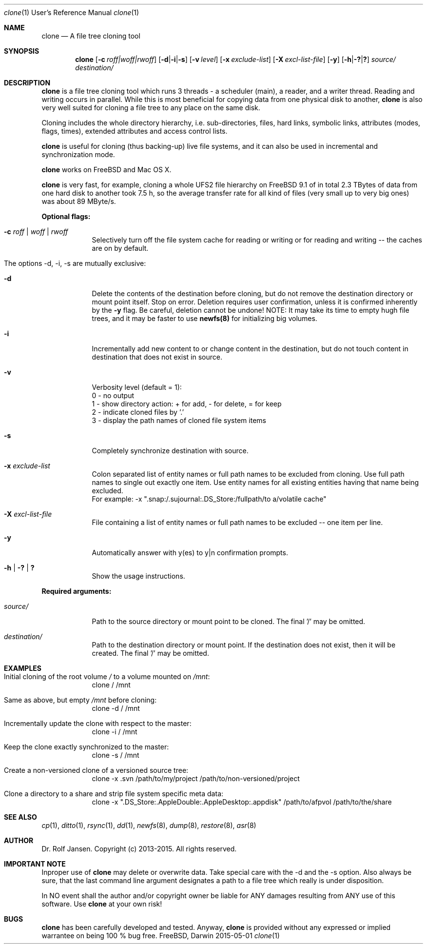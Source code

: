 .\" man file clone(1)
.\"
.\" Created by Dr. Rolf Jansen on 2013-01-13.
.\" Copyright (c) 2013-2015. All rights reserved.
.\"
.\" Redistribution and use in source and binary forms, with or without modification,
.\" are permitted provided that the following conditions are met:
.\"
.\" 1. Redistributions of source code must retain the above copyright notice,
.\"    this list of conditions and the following disclaimer.
.\"
.\" 2. Redistributions in binary form must reproduce the above copyright notice,
.\"    this list of conditions and the following disclaimer in the documentation
.\"    and/or other materials provided with the distribution.
.\"
.\" THIS SOFTWARE IS PROVIDED BY THE COPYRIGHT HOLDERS AND CONTRIBUTORS "AS IS" AND ANY EXPRESS
.\" OR IMPLIED WARRANTIES, INCLUDING, BUT NOT LIMITED TO, THE IMPLIED WARRANTIES OF MERCHANTABILITY
.\" AND FITNESS FOR A PARTICULAR PURPOSE ARE DISCLAIMED. IN NO EVENT SHALL THE COPYRIGHT HOLDER
.\" OR CONTRIBUTORS BE LIABLE FOR ANY DIRECT, INDIRECT, INCIDENTAL, SPECIAL, EXEMPLARY, OR CONSEQUENTIAL
.\" DAMAGES (INCLUDING, BUT NOT LIMITED TO, PROCUREMENT OF SUBSTITUTE GOODS OR SERVICES; LOSS OF USE,
.\" DATA, OR PROFITS; OR BUSINESS INTERRUPTION) HOWEVER CAUSED AND ON ANY THEORY OF LIABILITY, WHETHER
.\" IN CONTRACT, STRICT LIABILITY, OR TORT (INCLUDING NEGLIGENCE OR OTHERWISE) ARISING IN ANY WAY OUT OF
.\" THE USE OF THIS SOFTWARE, EVEN IF ADVISED OF THE POSSIBILITY OF SUCH DAMAGE.
.\"
.Dd 2015-05-01
.Dt clone 1 URM                        \" Program name and manual section number
.Os FreeBSD, Darwin
.Sh NAME                               \" Section Header - required - don't modify 
.Nm clone
.Nd A file tree cloning tool
.Sh SYNOPSIS                           \" Section Header - required - don't modify
.Nm
.Op Fl c Ar roff|woff|rwoff            \" [-c roff|woff|rwoff]
.Op Fl d Ns | Ns Fl i Ns | Ns Fl s     \" [-d|-i|-s]
.Op Fl v Ar level                      \" [-v level]
.Op Fl x Ar exclude-list               \" [-x exclude-list]
.Op Fl X Ar excl-list-file             \" [-X excl-list-file]
.Op Fl y                               \" [-y]
.Op Fl h Ns | Ns Fl \&? Ns | Ns Sy \&? \" [-h|-?|?]
.Ar source/                            \" required argument
.Ar destination/                       \" required argument
.Sh DESCRIPTION                        \" Section Header - required - don't modify
.Nm
is a file tree cloning tool which runs 3 threads - a scheduler (main), a reader, and a writer thread. Reading and writing occurs in parallel. While this is most beneficial for copying data from one physical disk to another,
.Nm
is also very well suited for cloning a file tree to any place on the same disk.
.Pp
Cloning includes the whole directory hierarchy, i.e. sub-directories, files, hard links, symbolic links, attributes (modes, flags, times), extended attributes and access control lists.
.Pp
.Nm
is useful for cloning (thus backing-up) live file systems, and it can also be used in incremental and synchronization mode.
.Pp
.Nm
works on FreeBSD and Mac OS X.
.Pp
.Nm
is very fast, for example, cloning a whole UFS2 file hierarchy on FreeBSD 9.1 of in total 2.3 TBytes of data from one hard disk to another took 7.5 h, so the average transfer rate for all kind of files (very small up to very big ones) was about 89 MByte/s.
.Pp
\fBOptional flags:\fP
.Bl -tag -width -indent
.It Fl c Ar roff | woff | rwoff
Selectively turn off the file system cache for reading or writing or for reading and writing -- the caches are on by default.
.It The options -d, -i, -s are mutually exclusive:
.It Fl d
Delete the contents of the destination before cloning, but do not remove the destination directory or mount point itself. Stop on error. Deletion requires user confirmation, unless it is confirmed inherently by the \fB-y\fP flag. Be careful, deletion cannot be undone! NOTE: It may take its time to empty hugh file trees, and it may be faster to use \fBnewfs(8)\fP for initializing big volumes.
.It Fl i
Incrementally add new content to or change content in the destination, but do not touch content in destination that does not exist in source.
.It Fl v
Verbosity level (default = 1):
.br
0 - no output
.br
1 - show directory action: + for add, - for delete, = for keep
.br
2 - indicate cloned files by '.'
.br
3 - display the path names of cloned file system items
.It Fl s
Completely synchronize destination with source.
.It Fl x Ar exclude-list
Colon separated list of entity names or full path names to be excluded from cloning. Use full path names to single out exactly one item. Use entity names for all existing entities having that name being excluded.
.br
For example: -x ".snap:/.sujournal:.DS_Store:/fullpath/to a/volatile cache"
.It Fl X Ar excl-list-file
File containing a list of entity names or full path names to be excluded -- one item per line.
.It Fl y
Automatically answer with y(es) to y|n confirmation prompts.
.It Fl h | Fl \&? | Sy \&?
Show the usage instructions.
.El
.Pp
\fBRequired arguments:\fP
.Bl -tag -width -indent
.It Ar source/
Path to the source directory or mount point to be cloned. The final '/' may be omitted.
.It Ar destination/
Path to the destination directory or mount point. If the destination does not exist, then it will be created. The final '/' may be omitted. 
.El
.Pp
.Sh EXAMPLES
.Bl -tag -width -indent
.It Initial cloning of the root volume \fI/\fP to a volume mounted on \fI/mnt\fP:
clone / /mnt
.It Same as above, but empty \fI/mnt\fP before cloning:
clone -d / /mnt
.It Incrementally update the clone with respect to the master:
clone -i / /mnt
.It Keep the clone exactly synchronized to the master:
clone -s / /mnt
.It Create a non-versioned clone of a versioned source tree:
clone -x .svn /path/to/my/project /path/to/non-versioned/project
.It Clone a directory to a share and strip file system specific meta data:
clone -x ".DS_Store:.AppleDouble:.AppleDesktop:.appdisk" /path/to/afpvol /path/to/the/share
.El
.Sh SEE ALSO
.Xr cp 1 , 
.Xr ditto 1 ,
.Xr rsync 1 ,
.Xr dd 1 ,
.Xr newfs 8 ,
.Xr dump 8 ,
.Xr restore 8 ,
.Xr asr 8
.Sh AUTHOR
.An Dr. Rolf Jansen. Copyright (c) 2013-2015. All rights reserved.
.Sh IMPORTANT NOTE
Inproper use of
.Nm
may delete or overwrite data. Take special care with the -d and the -s option. Also always be sure, that the last command line argument designates a path to a file tree which really is under disposition.
.Pp
In NO event shall the author and/or copyright owner be liable for ANY damages resulting from ANY use of this software. Use
.Nm
at your own risk!
.Sh BUGS
.Nm
has been carefully developed and tested. Anyway,
.Nm
is provided without any expressed or implied warrantee on being 100 % bug free.
